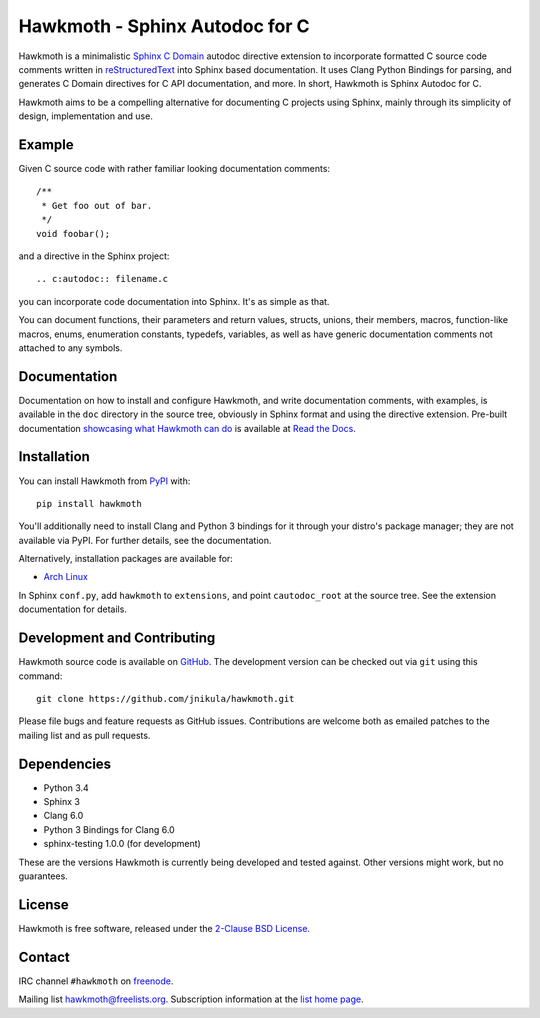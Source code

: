 Hawkmoth - Sphinx Autodoc for C
===============================

Hawkmoth is a minimalistic Sphinx_ `C Domain`_ autodoc directive extension to
incorporate formatted C source code comments written in reStructuredText_ into
Sphinx based documentation. It uses Clang Python Bindings for parsing, and
generates C Domain directives for C API documentation, and more. In short,
Hawkmoth is Sphinx Autodoc for C.

Hawkmoth aims to be a compelling alternative for documenting C projects using
Sphinx, mainly through its simplicity of design, implementation and use.

.. _Sphinx: http://www.sphinx-doc.org

.. _C Domain: http://www.sphinx-doc.org/en/stable/domains.html

.. _reStructuredText: http://docutils.sourceforge.net/rst.html

Example
-------

Given C source code with rather familiar looking documentation comments::

  /**
   * Get foo out of bar.
   */
  void foobar();

and a directive in the Sphinx project::

  .. c:autodoc:: filename.c

you can incorporate code documentation into Sphinx. It's as simple as that.

You can document functions, their parameters and return values, structs, unions,
their members, macros, function-like macros, enums, enumeration constants,
typedefs, variables, as well as have generic documentation comments not attached
to any symbols.

Documentation
-------------

Documentation on how to install and configure Hawkmoth, and write documentation
comments, with examples, is available in the ``doc`` directory in the source
tree, obviously in Sphinx format and using the directive extension. Pre-built
documentation `showcasing what Hawkmoth can do`_ is available at `Read the
Docs`_.

.. _showcasing what Hawkmoth can do: https://hawkmoth.readthedocs.io/en/latest/examples.html

.. _Read the Docs: https://hawkmoth.readthedocs.io/

Installation
------------

You can install Hawkmoth from PyPI_ with::

  pip install hawkmoth

You'll additionally need to install Clang and Python 3 bindings for it through
your distro's package manager; they are not available via PyPI. For further
details, see the documentation.

Alternatively, installation packages are available for:

* `Arch Linux`_

In Sphinx ``conf.py``, add ``hawkmoth`` to ``extensions``, and point
``cautodoc_root`` at the source tree. See the extension documentation for
details.

.. _PyPI: https://pypi.org/project/hawkmoth/

.. _Arch Linux: https://aur.archlinux.org/packages/?K=hawkmoth

Development and Contributing
----------------------------

Hawkmoth source code is available on GitHub_. The development version can be
checked out via ``git`` using this command::

  git clone https://github.com/jnikula/hawkmoth.git

Please file bugs and feature requests as GitHub issues. Contributions are
welcome both as emailed patches to the mailing list and as pull requests.

.. _GitHub: https://github.com/jnikula/hawkmoth

Dependencies
------------

- Python 3.4
- Sphinx 3
- Clang 6.0
- Python 3 Bindings for Clang 6.0
- sphinx-testing 1.0.0 (for development)

These are the versions Hawkmoth is currently being developed and tested
against. Other versions might work, but no guarantees.

License
-------

Hawkmoth is free software, released under the `2-Clause BSD License`_.

.. _2-Clause BSD License: https://opensource.org/licenses/BSD-2-Clause

Contact
-------

IRC channel ``#hawkmoth`` on freenode_.

Mailing list hawkmoth@freelists.org. Subscription information at the `list home
page`_.

.. _freenode: https://freenode.net/

.. _list home page: https://www.freelists.org/list/hawkmoth
